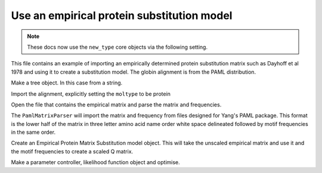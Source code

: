.. jupyter-execute::
    :hide-code:

    import set_working_directory

Use an empirical protein substitution model
===========================================

.. sectionauthor:: Gavin Huttley

.. note:: These docs now use the ``new_type`` core objects via the following setting.

    .. jupyter-execute::

        import os

        # using new types without requiring an explicit argument
        os.environ["COGENT3_NEW_TYPE"] = "1"

This file contains an example of importing an empirically determined protein substitution matrix such as Dayhoff et al 1978 and using it to create a substitution model. The globin alignment is from the PAML distribution.

.. jupyter-execute::

    from cogent3 import load_aligned_seqs, make_tree
    from cogent3.evolve.substitution_model import EmpiricalProteinMatrix
    from cogent3.parse.paml_matrix import PamlMatrixParser

Make a tree object.  In this case from a string.

.. jupyter-execute::

    treestring = "(((rabbit,rat),human),goat-cow,marsupial);"
    t = make_tree(treestring)

Import the alignment, explicitly setting the ``moltype`` to be protein

.. jupyter-execute::

    al = load_aligned_seqs("data/abglobin_aa.phylip", moltype="protein")

Open the file that contains the empirical matrix and parse the matrix and frequencies.

.. jupyter-execute::

    matrix_file = open("data/dayhoff.dat")

The ``PamlMatrixParser`` will import the matrix and frequency from files designed for Yang's PAML package.  This format is the lower half of the matrix in three letter amino acid name order white space delineated followed by motif frequencies in the same order.

.. jupyter-execute::

    empirical_matrix, empirical_frequencies = PamlMatrixParser(matrix_file)

Create an Empirical Protein Matrix Substitution model object.  This will take the unscaled empirical matrix and use it and the motif frequencies to create a scaled Q matrix.

.. jupyter-execute::

    sm = EmpiricalProteinMatrix(empirical_matrix, empirical_frequencies)

Make a parameter controller, likelihood function object and optimise.

.. jupyter-execute::

    lf = sm.make_likelihood_function(t)
    lf.set_alignment(al)
    lf.optimise(show_progress=False)
    lf
